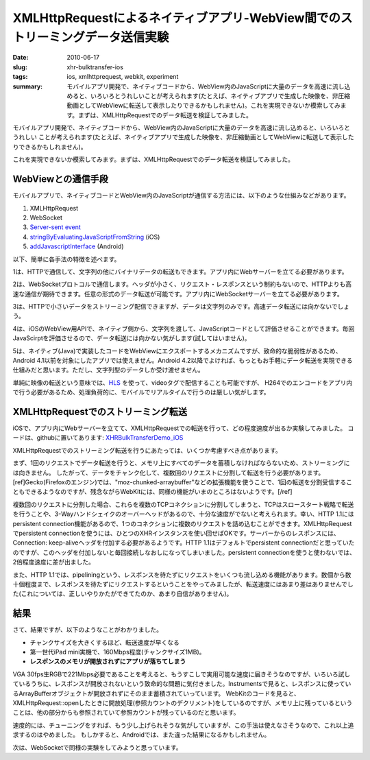 XMLHttpRequestによるネイティブアプリ-WebView間でのストリーミングデータ送信実験
##############################################################################

:date: 2010-06-17
:slug: xhr-bulktransfer-ios
:tags: ios, xmlhttprequest, webkit, experiment
:summary: モバイルアプリ開発で、ネイティブコードから、WebView内のJavaScriptに大量のデータを高速に流し込めると、いろいろとうれしいことが考えられます(たとえば、ネイティブアプリで生成した映像を、非圧縮動画としてWebViewに転送して表示したりできるかもしれません)。これを実現できないか模索してみます。まずは、XMLHttpRequestでのデータ転送を検証してみました。
          
モバイルアプリ開発で、ネイティブコードから、WebView内のJavaScriptに大量のデータを高速に流し込めると、いろいろとうれしい
ことが考えられます(たとえば、ネイティブアプリで生成した映像を、非圧縮動画としてWebViewに転送して表示したりできるかもしれません)。

これを実現できないか模索してみます。まずは、XMLHttpRequestでのデータ転送を検証してみました。

WebViewとの通信手段
===================

モバイルアプリで、ネイティブコードとWebView内のJavaScriptが通信する方法には、以下のような仕組みなどがあります。

1. XMLHttpRequest
2. WebSocket
3. `Server-sent event <http://www.html5rocks.com/en/tutorials/eventsource/basics/>`_
4. `stringByEvaluatingJavaScriptFromString <https://developer.apple.com/library/ios/documentation/UIKit/Reference/UIWebView_Class/Reference/Reference.html>`_ (iOS)
5. `addJavascriptInterface <http://developer.android.com/reference/android/webkit/WebView.html>`_ (Android)

以下、簡単に各手法の特徴を述べます。

1は、HTTPで通信して、文字列の他にバイナリデータの転送もできます。アプリ内にWebサーバーを立てる必要があります。

2は、WebSocketプロトコルで通信します。ヘッダが小さく、リクエスト・レスポンスという制約もないので、HTTPよりも高速な通信が期待できます。任意の形式のデータ転送が可能です。アプリ内にWebSocketサーバーを立てる必要があります。

3は、HTTPで小さいデータをストリーミング配信できますが、データは文字列のみです。高速データ転送には向かないでしょう。

4は、iOSのWebView用APIで、ネイティブ側から、文字列を渡して、JavaScriptコードとして評価させることができます。毎回JavaScirptを評価させるので、データ転送には向かない気がします(試してはいません)。

5は、ネイティブ(Java)で実装したコードをWebViewにエクスポートするメカニズムですが、致命的な脆弱性があるため、Android 4.1以前を対象にしたアプリでは使えません。Android 4.2以降でよければ、もっともお手軽にデータ転送を実現できる仕組みだと思います。ただし、文字列型のデータしか受け渡せません。

単純に映像の転送という意味では、`HLS <http://en.wikipedia.org/wiki/HTTP_Live_Streaming>`_ を使って、videoタグで配信することも可能ですが、
H264でのエンコードをアプリ内で行う必要があるため、処理負荷的に、モバイルでリアルタイムで行うのは厳しい気がします。

XMLHttpRequestでのストリーミング転送
====================================

iOSで、アプリ内にWebサーバーを立てて、XMLHttpRequestでの転送を行って、どの程度速度が出るか実験してみました。
コードは、githubに置いてあります: `XHRBulkTransferDemo_iOS <https://github.com/tai2/XHRBulkTransferDemo_iOS>`_

.. image:: images/xhr.png
   :align: center
   :alt: In-app web server to webview

XMLHttpRequestでのストリーミング転送を行うにあたっては、いくつか考慮すべき点があります。

まず、1回のリクエストでデータ転送を行うと、メモリ上にすべてのデータを蓄積しなければならないため、ストリーミングには向きません。
したがって、データをチャンク化して、複数回のリクエストに分割して転送を行う必要があります。[ref]Gecko(Firefoxのエンジン)では、"moz-chunked-arraybuffer"などの拡張機能を使うことで、1回の転送を分割受信することもできるようなのですが、残念ながらWebKitには、同様の機能がいまのところはないようです。[/ref]

複数回のリクエストに分割した場合、これらを複数のTCPコネクションに分割してしまうと、TCPはスロースタート戦略で転送を行うことや、3-Wayハンドシェイクのオーバーヘッドがあるので、十分な速度がでないと考えられます。幸い、HTTP 1.1にはpersistent connection機能があるので、1つのコネクションに複数のリクエストを詰め込むことができます。XMLHttpRequestでpersistent connectionを使うには、ひとつのXHRインスタンスを使い回せばOKです。サーバーからのレスポンスには、Connection: keep-aliveヘッダを付加する必要があるようです。HTTP 1.1はデフォルトでpersistent connectionだと思っていたのですが、このヘッダを付加しないと毎回接続しなおしになってしまいました。persistent connectionを使うと使わないでは、2倍程度速度に差が出ました。

また、HTTP 1.1では、pipeliningという、レスポンスを待たずにリクエストをいくつも流し込める機能があります。数個から数十個程度まで、レスポンスを待たずにリクエストするということをやってみましたが、転送速度にはあまり差はありませんでした(これについては、正しいやりかたができてたのか、あまり自信がありません)。

結果
=====

さて、結果ですが、以下のようなことがわかりました。

* チャンクサイズを大きくするほど、転送速度が早くなる
* 第一世代iPad mini実機で、160Mbps程度(チャンクサイズ1MB)。
* **レスポンスのメモリが開放されずにアプリが落ちてしまう**
   
VGA 30fps生RGBで221Mbps必要であることを考えると、もうすこしで実用可能な速度に届きそうなのですが、いろいろ試しているうちに、レスポンスが開放されないという致命的な問題に気付きました。Instrumentsで見ると、レスポンスに使っているArrayBufferオブジェクトが開放されずにそのまま蓄積されていっています。
WebKitのコードを見ると、XMLHttpRequest::openしたときに開放処理(参照カウントのデクリメント)をしているのですが、メモリ上に残っているということは、他の部分からも参照されていて参照カウントが残っているのだと思います。

速度的には、チューニングをすれば、もう少し上げられそうな気がしていますが、この手法は使えなさそうなので、これ以上追求するのはやめました。
もしかすると、Androidでは、また違った結果になるかもしれません。

次は、WebSocketで同様の実験をしてみようと思っています。
